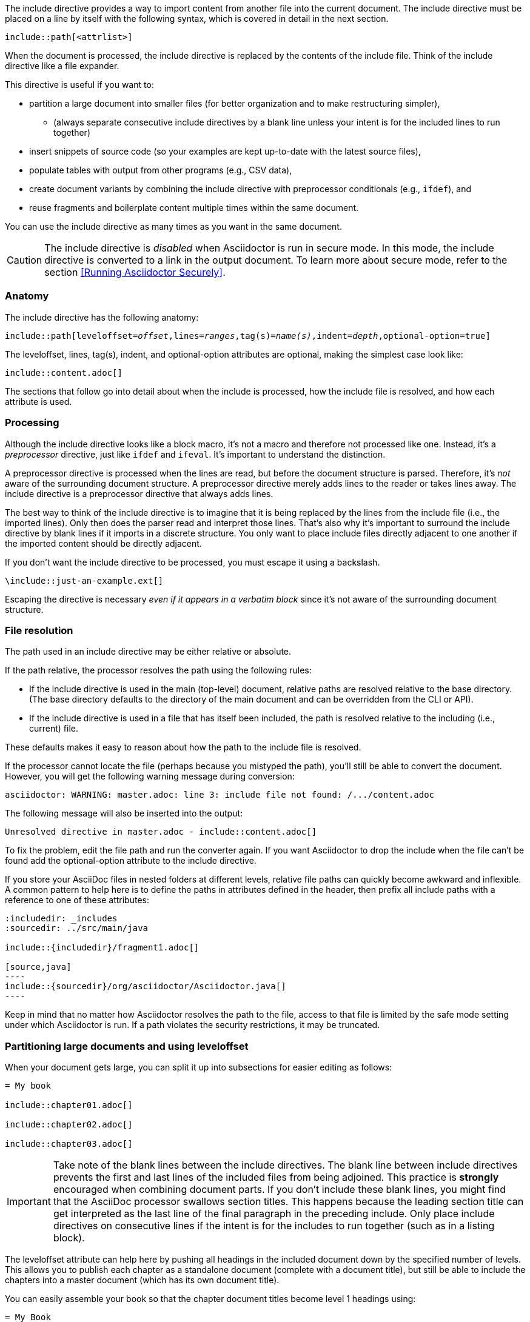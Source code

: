 ////
== Include Directive

Included in:

- user-manual
////

The include directive provides a way to import content from another file into the current document.
The include directive must be placed on a line by itself with the following syntax, which is covered in detail in the next section.

----
\include::path[<attrlist>]
----

When the document is processed, the include directive is replaced by the contents of the include file.
Think of the include directive like a file expander.

This directive is useful if you want to:

* partition a large document into smaller files (for better organization and to make restructuring simpler),
 ** (always separate consecutive include directives by a blank line unless your intent is for the included lines to run together)
* insert snippets of source code (so your examples are kept up-to-date with the latest source files),
* populate tables with output from other programs (e.g., CSV data),
* create document variants by combining the include directive with preprocessor conditionals (e.g., `ifdef`), and
* reuse fragments and boilerplate content multiple times within the same document.

You can use the include directive as many times as you want in the same document.

CAUTION: The include directive is _disabled_ when Asciidoctor is run in secure mode.
In this mode, the include directive is converted to a link in the output document.
To learn more about secure mode, refer to the section <<Running Asciidoctor Securely>>.

[#include-anatomy]
=== Anatomy

The include directive has the following anatomy:

[source,subs=+quotes]
----
\include::path[leveloffset=__offset__,lines=__ranges__,tag(s)=__name(s)__,indent=__depth__,optional-option=true]
----

The leveloffset, lines, tag(s), indent, and optional-option attributes are optional, making the simplest case look like:

[source]
----
\include::content.adoc[]
----

The sections that follow go into detail about when the include is processed, how the include file is resolved, and how each attribute is used.

[#include-processing]
=== Processing

Although the include directive looks like a block macro, it's not a macro and therefore not processed like one.
Instead, it's a _preprocessor_ directive, just like `ifdef` and `ifeval`.
It's important to understand the distinction.

A preprocessor directive is processed when the lines are read, but before the document structure is parsed.
Therefore, it's _not_ aware of the surrounding document structure.
A preprocessor directive merely adds lines to the reader or takes lines away.
The include directive is a preprocessor directive that always adds lines.

The best way to think of the include directive is to imagine that it is being replaced by the lines from the include file (i.e., the imported lines).
Only then does the parser read and interpret those lines.
That's also why it's important to surround the include directive by blank lines if it imports in a discrete structure.
You only want to place include files directly adjacent to one another if the imported content should be directly adjacent.

If you don't want the include directive to be processed, you must escape it using a backslash.

 \include::just-an-example.ext[]

Escaping the directive is necessary _even if it appears in a verbatim block_ since it's not aware of the surrounding document structure.

[#include-resolution]
=== File resolution

The path used in an include directive may be either relative or absolute.

If the path relative, the processor resolves the path using the following rules:

* If the include directive is used in the main (top-level) document, relative paths are resolved relative to the base directory.
(The base directory defaults to the directory of the main document and can be overridden from the CLI or API).
* If the include directive is used in a file that has itself been included, the path is resolved relative to the including (i.e., current) file.

//TODO show examples to contrast a relative vs an absolute include

These defaults makes it easy to reason about how the path to the include file is resolved.

If the processor cannot locate the file (perhaps because you mistyped the path), you'll still be able to convert the document.
However, you will get the following warning message during conversion:

 asciidoctor: WARNING: master.adoc: line 3: include file not found: /.../content.adoc

The following message will also be inserted into the output:

 Unresolved directive in master.adoc - include::content.adoc[]

To fix the problem, edit the file path and run the converter again. If you want Asciidoctor to drop the include when the file
can't be found add the optional-option attribute to the include directive.

If you store your AsciiDoc files in nested folders at different levels, relative file paths can quickly become awkward and inflexible.
A common pattern to help here is to define the paths in attributes defined in the header, then prefix all include paths with a reference to one of these attributes:

[listing]
....
:includedir: _includes
:sourcedir: ../src/main/java

\include::{includedir}/fragment1.adoc[]

[source,java]
----
\include::{sourcedir}/org/asciidoctor/Asciidoctor.java[]
----
....

Keep in mind that no matter how Asciidoctor resolves the path to the file, access to that file is limited by the safe mode setting under which Asciidoctor is run.
If a path violates the security restrictions, it may be truncated.

[#include-partitioning]
=== Partitioning large documents and using leveloffset

When your document gets large, you can split it up into subsections for easier editing as follows:

----
= My book

\include::chapter01.adoc[]

\include::chapter02.adoc[]

\include::chapter03.adoc[]
----

IMPORTANT: Take note of the blank lines between the include directives.
The blank line between include directives prevents the first and last lines of the included files from being adjoined.
This practice is *strongly* encouraged when combining document parts.
If you don't include these blank lines, you might find that the AsciiDoc processor swallows section titles.
This happens because the leading section title can get interpreted as the last line of the final paragraph in the preceding include.
Only place include directives on consecutive lines if the intent is for the includes to run together (such as in a listing block).

The leveloffset attribute can help here by pushing all headings in the included document down by the specified number of levels.
This allows you to publish each chapter as a standalone document (complete with a document title), but still be able to include the chapters into a master document (which has its own document title).

You can easily assemble your book so that the chapter document titles become level 1 headings using:

----
= My Book

\include::chapter01.adoc[leveloffset=+1]

\include::chapter02.adoc[leveloffset=+1]

\include::chapter03.adoc[leveloffset=+1]
----

Because the leveloffset is _relative_ (it begins with + or -), this works even if the included document has its own includes and leveloffsets.

If you have lots of chapters to include and want them all to have the same offset, you can save some typing by setting leveloffset around the includes:

----
= My book

:leveloffset: +1

\include::chapter01.adoc[]

\include::chapter02.adoc[]

\include::chapter03.adoc[]

:leveloffset: -1
----

The final line returns the leveloffset to 0.

Alternatively, you could use absolute levels:

----
:leveloffset: 1

//includes

:leveloffset: 0
----

Relative levels are preferred.
Absolute levels become awkward when you have nested includes since they aren't context aware.

[#include-nonasciidoc]
=== AsciiDoc vs non-AsciiDoc files

The include directive performs a simple file merge, so it works with any text file.
// NOTE this point about normalization should probably be moved to an earlier section
The content of all included content is normalized.
This means that the encoding is forced to UTF-8 (or converted from UTF-16 to UTF-8 if the file contains a BOM) and trailing whitespace and endlines are removed from each line and replaced with a Unix line feed.
This normalization is important to how Asciidoctor works.

If the file is recognized as an AsciiDoc file (i.e., it has one of the following extensions: `.asciidoc`, `.adoc`, `.ad`, `.asc`, or `.txt`), Asciidoctor runs the preprocessor on the lines, looking for and interpreting the following directives:

* includes
* preprocessor conditionals (e.g., `ifdef`)
//* front matter (if enabled)

This allows includes to be nested, and provides lot of flexibility in constructing radically different documents with a single master document and a few command line attributes.

Including non-AsciiDoc files is normally done to merge output from other programs or populate table data:

----
.2016 Sales Results
,===
\include::sales/2016/results.csv[]
,===
----

In this case, the include directive does not do any processing of AsciiDoc directives.
The content is inserted as is (after being normalized).

////
CAUTION: You *can* put AsciiDoc content in a non-AsciiDoc file.
Its content will still be processed as AsciiDoc, but any include statements will be ignored, and therefore cause errors later in processing.
It is likely to cause confusion, so best avoided.
////
